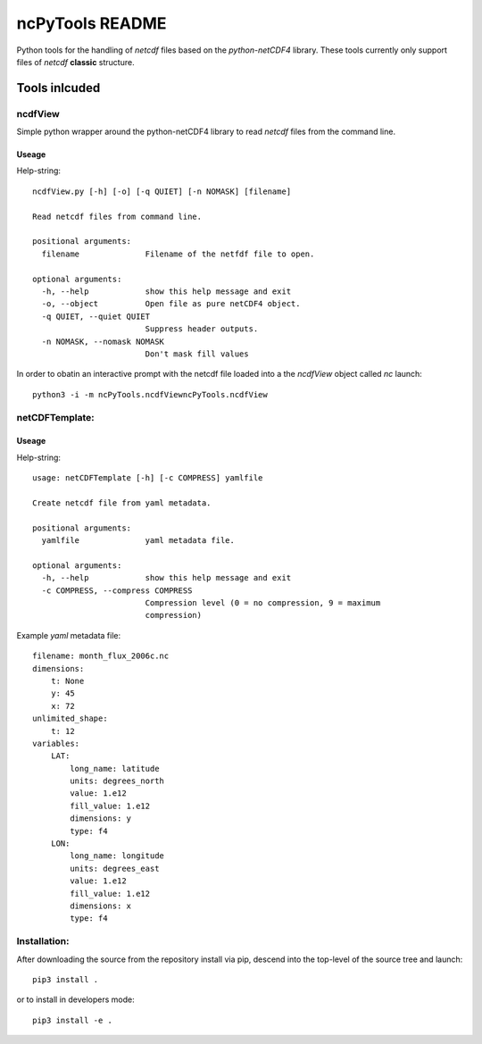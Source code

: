 
================
ncPyTools README
================

Python tools for the handling of `netcdf` files based on the `python-netCDF4`
library.
These tools currently only support files of `netcdf` **classic** structure.


##############
Tools inlcuded
##############


ncdfView
--------

Simple python wrapper around the python-netCDF4 library to read `netcdf` files
from the command line.

Useage
^^^^^^

Help-string::

  ncdfView.py [-h] [-o] [-q QUIET] [-n NOMASK] [filename]

  Read netcdf files from command line.

  positional arguments:
    filename              Filename of the netfdf file to open.

  optional arguments:
    -h, --help            show this help message and exit
    -o, --object          Open file as pure netCDF4 object.
    -q QUIET, --quiet QUIET
                          Suppress header outputs.
    -n NOMASK, --nomask NOMASK
                          Don't mask fill values

In order to obatin an interactive prompt with the netcdf file loaded into a the `ncdfView` object called `nc`
launch::

  python3 -i -m ncPyTools.ncdfViewncPyTools.ncdfView


netCDFTemplate:
---------------

Useage
^^^^^^

Help-string::

  usage: netCDFTemplate [-h] [-c COMPRESS] yamlfile

  Create netcdf file from yaml metadata.

  positional arguments:
    yamlfile              yaml metadata file.

  optional arguments:
    -h, --help            show this help message and exit
    -c COMPRESS, --compress COMPRESS
                          Compression level (0 = no compression, 9 = maximum
                          compression)

Example `yaml` metadata file::

  filename: month_flux_2006c.nc
  dimensions:
      t: None
      y: 45
      x: 72
  unlimited_shape:
      t: 12
  variables:
      LAT:
          long_name: latitude
          units: degrees_north
          value: 1.e12
          fill_value: 1.e12
          dimensions: y
          type: f4
      LON:
          long_name: longitude
          units: degrees_east
          value: 1.e12
          fill_value: 1.e12
          dimensions: x
          type: f4


Installation:
-------------

After downloading the source from the repository install via pip, descend
into the top-level of the source tree
and launch::

  pip3 install .

or to install in developers mode::

  pip3 install -e .
